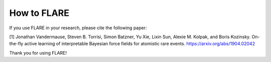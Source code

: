 How to FLARE
==============

If you use FLARE in your research, please cite the following paper:

[1] Jonathan Vandermause, Steven B. Torrisi, Simon Batzner, Yu Xie, Lixin Sun, Alexie M. Kolpak, and Boris Kozinsky. On-the-fly active learning of interpretable Bayesian force fields for atomistic rare events. https://arxiv.org/abs/1904.02042

Thank you for using FLARE!
